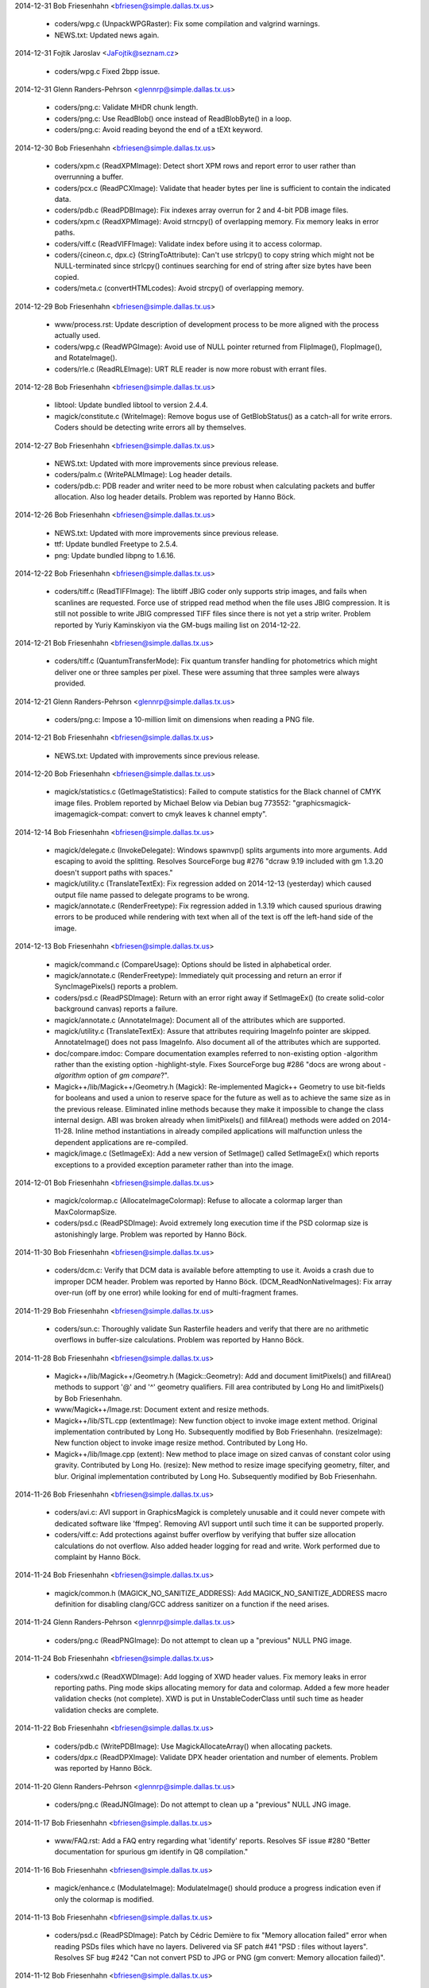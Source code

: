 2014-12-31  Bob Friesenhahn  <bfriesen@simple.dallas.tx.us>

  - coders/wpg.c (UnpackWPGRaster): Fix some compilation and
    valgrind warnings.

  - NEWS.txt: Updated news again.

2014-12-31 Fojtik Jaroslav  <JaFojtik@seznam.cz>

  - coders/wpg.c Fixed 2bpp issue.

2014-12-31  Glenn Randers-Pehrson  <glennrp@simple.dallas.tx.us>

  - coders/png.c: Validate MHDR chunk length.

  - coders/png.c: Use ReadBlob() once instead of ReadBlobByte()
    in a loop.

  - coders/png.c: Avoid reading beyond the end of a tEXt keyword.

2014-12-30  Bob Friesenhahn  <bfriesen@simple.dallas.tx.us>

  - coders/xpm.c (ReadXPMImage): Detect short XPM rows and report
    error to user rather than overrunning a buffer.

  - coders/pcx.c (ReadPCXImage): Validate that header bytes per line
    is sufficient to contain the indicated data.

  - coders/pdb.c (ReadPDBImage): Fix indexes array overrun for 2 and
    4-bit PDB image files.

  - coders/xpm.c (ReadXPMImage): Avoid strncpy() of overlapping
    memory.  Fix memory leaks in error paths.

  - coders/viff.c (ReadVIFFImage): Validate index before using it to
    access colormap.

  - coders/{cineon.c, dpx.c} (StringToAttribute): Can't use
    strlcpy() to copy string which might not be NULL-terminated since
    strlcpy() continues searching for end of string after size bytes
    have been copied.

  - coders/meta.c (convertHTMLcodes): Avoid strcpy() of overlapping
    memory.

2014-12-29  Bob Friesenhahn  <bfriesen@simple.dallas.tx.us>

  - www/process.rst: Update description of development process to be
    more aligned with the process actually used.

  - coders/wpg.c (ReadWPGImage): Avoid use of NULL pointer returned
    from FlipImage(), FlopImage(), and RotateImage().

  - coders/rle.c (ReadRLEImage): URT RLE reader is now more robust
    with errant files.

2014-12-28  Bob Friesenhahn  <bfriesen@simple.dallas.tx.us>

  - libtool: Update bundled libtool to version 2.4.4.

  - magick/constitute.c (WriteImage): Remove bogus use of
    GetBlobStatus() as a catch-all for write errors.  Coders should be
    detecting write errors all by themselves.

2014-12-27  Bob Friesenhahn  <bfriesen@simple.dallas.tx.us>

  - NEWS.txt: Updated with more improvements since previous release.

  - coders/palm.c (WritePALMImage): Log header details.

  - coders/pdb.c: PDB reader and writer need to be more robust when
    calculating packets and buffer allocation.  Also log header
    details.  Problem was reported by Hanno Böck.

2014-12-26  Bob Friesenhahn  <bfriesen@simple.dallas.tx.us>

  - NEWS.txt: Updated with more improvements since previous release.

  - ttf: Update bundled Freetype to 2.5.4.

  - png: Update bundled libpng to 1.6.16.

2014-12-22  Bob Friesenhahn  <bfriesen@simple.dallas.tx.us>

  - coders/tiff.c (ReadTIFFImage): The libtiff JBIG coder only
    supports strip images, and fails when scanlines are requested.
    Force use of stripped read method when the file uses JBIG
    compression.  It is still not possible to write JBIG compressed
    TIFF files since there is not yet a strip writer.  Problem
    reported by Yuriy Kaminskiyon via the GM-bugs mailing list on
    2014-12-22.

2014-12-21  Bob Friesenhahn  <bfriesen@simple.dallas.tx.us>

  - coders/tiff.c (QuantumTransferMode): Fix quantum transfer
    handling for photometrics which might deliver one or three samples
    per pixel.  These were assuming that three samples were always
    provided.

2014-12-21  Glenn Randers-Pehrson  <glennrp@simple.dallas.tx.us>

  - coders/png.c: Impose a 10-million limit on dimensions
    when reading a PNG file.

2014-12-21  Bob Friesenhahn  <bfriesen@simple.dallas.tx.us>

  - NEWS.txt: Updated with improvements since previous release.

2014-12-20  Bob Friesenhahn  <bfriesen@simple.dallas.tx.us>

  - magick/statistics.c (GetImageStatistics): Failed to compute
    statistics for the Black channel of CMYK image files.  Problem
    reported by Michael Below via Debian bug 773552:
    "graphicsmagick-imagemagick-compat: convert to cmyk leaves k
    channel empty".

2014-12-14  Bob Friesenhahn  <bfriesen@simple.dallas.tx.us>

  - magick/delegate.c (InvokeDelegate): Windows spawnvp() splits
    arguments into more arguments.  Add escaping to avoid the
    splitting.  Resolves SourceForge bug #276 "dcraw 9.19 included
    with gm 1.3.20 doesn't support paths with spaces."

  - magick/utility.c (TranslateTextEx): Fix regression added on
    2014-12-13 (yesterday) which caused output file name passed to
    delegate programs to be wrong.

  - magick/annotate.c (RenderFreetype): Fix regression added in
    1.3.19 which caused spurious drawing errors to be produced while
    rendering with text when all of the text is off the left-hand side
    of the image.

2014-12-13  Bob Friesenhahn  <bfriesen@simple.dallas.tx.us>

  - magick/command.c (CompareUsage): Options should be listed in
    alphabetical order.

  - magick/annotate.c (RenderFreetype): Immediately quit processing
    and return an error if SyncImagePixels() reports a problem.

  - coders/psd.c (ReadPSDImage): Return with an error right away if
    SetImageEx() (to create solid-color background canvas) reports a
    failure.

  - magick/annotate.c (AnnotateImage): Document all of the
    attributes which are supported.

  - magick/utility.c (TranslateTextEx): Assure that attributes
    requiring ImageInfo pointer are skipped.  AnnotateImage() does not
    pass ImageInfo.  Also document all of the attributes which are
    supported.

  - doc/compare.imdoc: Compare documentation examples referred to
    non-existing option -algorithm rather than the existing option
    -highlight-style.  Fixes SourceForge bug #286 "docs are wrong
    about `-algorithm` option of `gm compare`?".

  - Magick++/lib/Magick++/Geometry.h (Magick): Re-implemented
    Magick++ Geometry to use bit-fields for booleans and used a union
    to reserve space for the future as well as to achieve the same
    size as in the previous release.  Eliminated inline methods
    because they make it impossible to change the class internal
    design.  ABI was broken already when limitPixels() and fillArea()
    methods were added on 2014-11-28.  Inline method instantiations in
    already compiled applications will malfunction unless the
    dependent applications are re-compiled.

  - magick/image.c (SetImageEx): Add a new version of SetImage()
    called SetImageEx() which reports exceptions to a provided
    exception parameter rather than into the image.

2014-12-01  Bob Friesenhahn  <bfriesen@simple.dallas.tx.us>

  - magick/colormap.c (AllocateImageColormap): Refuse to allocate a
    colormap larger than MaxColormapSize.

  - coders/psd.c (ReadPSDImage): Avoid extremely long execution time
    if the PSD colormap size is astonishingly large.  Problem was
    reported by Hanno Böck.

2014-11-30  Bob Friesenhahn  <bfriesen@simple.dallas.tx.us>

  - coders/dcm.c: Verify that DCM data is available before
    attempting to use it.  Avoids a crash due to improper DCM header.
    Problem was reported by Hanno Böck.
    (DCM\_ReadNonNativeImages): Fix array over-run (off by one error)
    while looking for end of multi-fragment frames.

2014-11-29  Bob Friesenhahn  <bfriesen@simple.dallas.tx.us>

  - coders/sun.c: Thoroughly validate Sun Rasterfile headers and
    verify that there are no arithmetic overflows in buffer-size
    calculations.  Problem was reported by Hanno Böck.

2014-11-28  Bob Friesenhahn  <bfriesen@simple.dallas.tx.us>

  - Magick++/lib/Magick++/Geometry.h (Magick::Geometry): Add and
    document limitPixels() and fillArea() methods to support '@' and
    '^' geometry qualifiers.  Fill area contributed by Long Ho and
    limitPixels() by Bob Friesenhahn.

  - www/Magick++/Image.rst: Document extent and resize methods.

  - Magick++/lib/STL.cpp (extentImage): New function object to
    invoke image extent method. Original implementation contributed by
    Long Ho.  Subsequently modified by Bob Friesenhahn.
    (resizeImage): New function object to invoke image resize
    method. Contributed by Long Ho.

  - Magick++/lib/Image.cpp (extent): New method to place image on
    sized canvas of constant color using gravity.  Contributed by Long
    Ho.
    (resize): New method to resize image specifying geometry, filter,
    and blur.  Original implementation contributed by Long Ho.
    Subsequently modified by Bob Friesenhahn.

2014-11-26  Bob Friesenhahn  <bfriesen@simple.dallas.tx.us>

  - coders/avi.c: AVI support in GraphicsMagick is completely
    unusable and it could never compete with dedicated software like
    'ffmpeg'.  Removing AVI support until such time it can be
    supported properly.

  - coders/viff.c: Add protections against buffer overflow by
    verifying that buffer size allocation calculations do not
    overflow.  Also added header logging for read and write. Work
    performed due to complaint by Hanno Böck.

2014-11-24  Bob Friesenhahn  <bfriesen@simple.dallas.tx.us>

  - magick/common.h (MAGICK\_NO\_SANITIZE\_ADDRESS): Add
    MAGICK\_NO\_SANITIZE\_ADDRESS macro definition for disabling
    clang/GCC address sanitizer on a function if the need arises.

2014-11-24  Glenn Randers-Pehrson  <glennrp@simple.dallas.tx.us>

  - coders/png.c (ReadPNGImage): Do not attempt to clean up
    a "previous" NULL PNG image.

2014-11-24  Bob Friesenhahn  <bfriesen@simple.dallas.tx.us>

  - coders/xwd.c (ReadXWDImage): Add logging of XWD header values.
    Fix memory leaks in error reporting paths.  Ping mode skips
    allocating memory for data and colormap.  Added a few more header
    validation checks (not complete).  XWD is put in
    UnstableCoderClass until such time as header validation checks are
    complete.

2014-11-22  Bob Friesenhahn  <bfriesen@simple.dallas.tx.us>

  - coders/pdb.c (WritePDBImage): Use MagickAllocateArray() when
    allocating packets.

  - coders/dpx.c (ReadDPXImage): Validate DPX header orientation and
    number of elements.  Problem was reported by Hanno Böck.

2014-11-20  Glenn Randers-Pehrson  <glennrp@simple.dallas.tx.us>

  - coders/png.c (ReadJNGImage): Do not attempt to clean up
    a "previous" NULL JNG image.

2014-11-17  Bob Friesenhahn  <bfriesen@simple.dallas.tx.us>

  - www/FAQ.rst: Add a FAQ entry regarding what 'identify' reports.
    Resolves SF issue #280 "Better documentation for spurious gm
    identify in Q8 compilation."

2014-11-16  Bob Friesenhahn  <bfriesen@simple.dallas.tx.us>

  - magick/enhance.c (ModulateImage): ModulateImage() should produce
    a progress indication even if only the colormap is modified.

2014-11-13  Bob Friesenhahn  <bfriesen@simple.dallas.tx.us>

  - coders/psd.c (ReadPSDImage): Patch by Cédric Demière to fix
    "Memory allocation failed" error when reading PSDs files which
    have no layers.  Delivered via SF patch #41 "PSD : files without
    layers".  Resolves SF bug #242 "Can not convert PSD to JPG or PNG
    (gm convert: Memory allocation failed)".

2014-11-12  Bob Friesenhahn  <bfriesen@simple.dallas.tx.us>

  - coders/webp.c (WriteWEBPImage): WebP fix by Roman Hiestand to
    make WebP lossless format truely lossless.

  - tests/rwblob.tap (check\_types): Added a test for WebP lossless.

  - tests/rwfile.tap: Added a test for WebP lossless.

  - tests/rwblob.c: Added support for -define.

  - tests/rwfile.c: Added support for -define.

2014-11-09  Bob Friesenhahn  <bfriesen@simple.dallas.tx.us>

  - webp, VisualMagick/webp: Updated bundled WebP to 0.4.2 release.

2014-11-01  Bob Friesenhahn  <bfriesen@simple.dallas.tx.us>

  - Magick++/tests/attributes.cpp: Add a simple test for
    Image::formatExpression().

  - Magick++/lib/Image.cpp (formatExpression): Handle case where
    TranslateText() returns NULL.  Problem was reported by Dirk
    Lemstra..

2014-10-30  Bob Friesenhahn  <bfriesen@simple.dallas.tx.us>

  - Magick++/lib/Image.cpp (formatExpression): New method to format
    a string based on a format similar to command-line -format.
    Feature was requested by Dirk Lemstra.

  - magick/blob.c (BlobReserveSize): Don't throw an exception if
    posix\_fallocate() fails since it seems that it is not supported
    for all filesystem types, and is only intended for optimization.

  - Magick++/lib/Image.cpp (resolutionUnits): Return resolution
    units from Image if available, else return the value from
    ImageInfo.  Issue was reported by Dirk Lemstra.

2014-10-26  Bob Friesenhahn  <bfriesen@simple.dallas.tx.us>

  - coders/pnm.c (ReadPNMImage): Validate PGM, PPM, and PAM header
    MaxValue parameter.  Issue was reported by Hanno Böck.

  - coders/pcx.c (ReadPCXImage): Fix for CVE-2014-8355, eliminate
    memory leaks in error paths, and add PCX header logging.  Issue
    was reported by Hanno Böck.

2014-10-14  Bob Friesenhahn  <bfriesen@simple.dallas.tx.us>

  - wand/wand\_symbols.h (MagickSetImageGamma): Fix typo in
    wand/wand\_symbols.h.  Resolves SF bug #277.

2014-10-04  Bob Friesenhahn  <bfriesen@simple.dallas.tx.us>

  - coders/tiff.c (TIFFIgnoreTags): Avoid warning about unused
    strtol() return value on Linux.

  - magick/random-private.h ("C"): Move random inlined
    implementation bits to random-private.h, which is not installed,
    or used outside of the core C library.

2014-09-26  Bob Friesenhahn  <bfriesen@simple.dallas.tx.us>

  - magick/annotate.c (AnnotateImage): An empty text string should
    not be treated as an error.  Resolves Debian bug 759956.

2014-08-31  Bob Friesenhahn  <bfriesen@simple.dallas.tx.us>

  - coders/tiff.c: Added a new define called tiff:ignore-tags that
    can be used to ignore tags in 'corrupted' files with unknown and
    invalid tags. Without this patch the file cannot be read and
    raises an error. Patch by Dirk Lemstra via SF patches #40.

  - magick/type.c (ReadTypeConfigureFile): Support reading type
    configuration file from Windows resource. Patch by Dirk Lemstra
    via SF patches #32.

  - Magick++/lib/Magick++/STL.h: Fixed code analysis warning in
    STL.h. Patch by Dirk Lemstra via SF patches #32.

  - Magick++/lib/Magick++/Include.h: Autolink WebP in Visual
    Studio. Patch by Dirk Lemstra via SF patches #32.

2014-08-28  Bob Friesenhahn  <bfriesen@simple.dallas.tx.us>

  - coders/psd.c (WritePSDImage): Fix small stack over-write if more
    than 99 layers are written to PSD format.  Similar to
    CVE-2014-1947 for ImageMagick.  Changed layer naming to use at
    least 4 digits.  Issue was brought to our attention by Rex Dieter
    and change is mostly based on his patch.

2014-08-23  Bob Friesenhahn  <bfriesen@simple.dallas.tx.us>

  - magick/enum\_strings.c (StringToCompositeOperator): Support
    composite operator names similar to the major brand, without
    losing any compatibility with previous naming.

2014-08-23  Glenn Randers-Pehrson  <glennrp@simple.dallas.tx.us>
  - coders/png.c: Fixed handling of transparency when writing
    indexed PNG. Reference: SourceForge Bug tracker [bugs:#267]
    Transparency lost when converting from GIF to PNG.

2014-08-17  Jaroslav Fojtik  <JaFojtik@seznam.cz>

  - VisualMagick\configure\configure.cpp Remove webp when attempting
    to compile with Visual Studio 6.

2014-08-16  Bob Friesenhahn  <bfriesen@simple.dallas.tx.us>

  - NEWS.txt: Update for 1.3.20 release.

  - www/index.rst: Update for 1.3.20 release.

  - version.sh: Update library versioning for next release.

2014-08-12  Bob Friesenhahn  <bfriesen@simple.dallas.tx.us>

  - png: Updated libpng to 1.6.12 release.

  - zlib: Updated zlib to 1.2.8 release.

2014-08-09  Bob Friesenhahn  <bfriesen@simple.dallas.tx.us>

  - NEWS.txt: Updated NEWS file to document changes since previous
    release.

2014-08-09  Jaroslav Fojtik  <JaFojtik@seznam.cz>

        \* coders/webp.c webp cannot be compiled when HasWEBP is not set.

2014-08-08  Glenn Randers-Pehrson  <glennrp@simple.dallas.tx.us>

  - coders/png.c: Eliminated palette and depth optimization (see
    https://sourceforge.net/p/graphicsmagick/feature-requests/35/).

2014-08-06  Bob Friesenhahn  <bfriesen@simple.dallas.tx.us>

  - dcraw/dcraw.c: Fix dcraw build for x64 target when only WIN64 is
    defined (by also defining WIN32).

  - VisualMagick/configure/configure.cpp (write\_file): Fix problem
    with x64 project naming which caused object file disambiguation
    not to work for x64 target. Make line terminations consistent.

2014-08-03  Bob Friesenhahn  <bfriesen@simple.dallas.tx.us>

  - VisualMagick: VisualMagick fixes by Dirk Lemstra to improve
    configure program so that it is possible to select QuantumDepth,
    OpenMP, and 64-bit build via configure dialog boxes as well as
    options on the command line.  Also automatically detects and deals
    with similarly named files in subdirectories so that WebP support
    can now build successfully.  Resolves SF patches 31, 33, 35, 37,
    and 38.

2014-07-27  Bob Friesenhahn  <bfriesen@simple.dallas.tx.us>

  - magick/nt\_base.c (NTResourceToBlob): Support loading mgk files
    as Windows resource from library if MagickLibName is defined.
    Patch contributed by Dirk Lemstra via SF patch #32.
    (NTGhostscriptDLL): For Microsoft Windows, add support for a
    MAGICK\_GHOSTSCRIPT\_PATH environment variable which specifies the
    path to Ghostscript.  If this environment variable is defined,
    then the Windows registry is not used to find Ghostscript.  Patch
    contributed by Dirk Lemstra via SF patch #39.

  - magick/log.c: Added SetLogMethod() to allow an
    application/library to specify a function to be called for
    logging.  Patch contributed by Dirk Lemstra.

2014-07-20  Glenn Randers-Pehrson  <glennrp@simple.dallas.tx.us>

  - coders/bmp.c: "opacity" read from a BMP3 is actually "alpha",
    so store q->opacity=MaxRGB-opacity instead of q->opacity=opacity.
    Reference: Bug tracker [bugs:#271] Blank result for BMP resize.

2014-07-20  Bob Friesenhahn  <bfriesen@simple.dallas.tx.us>

  - webp, VisualMagick/webp: Integrate webp 0.4.0 into windows
    build.  May require manual renaming of output object files in
    project files to build webp until VisualMagick configure is
    improved!

2014-07-19  Bob Friesenhahn  <bfriesen@simple.dallas.tx.us>

  - magick/composite.c: fmin() and fmax() are defined by C'99 and
    not available everywhere, so add and use MagickFmin() and
    MagickFmax() to improve portability.

2014-07-11  Bob Friesenhahn  <bfriesen@simple.dallas.tx.us>

  - Magick++/lib/Magick++/Image.h (Magick): Fix complilation errors
    caused by continued raw use of \_\_attribute\_\_.

2014-06-30  Bob Friesenhahn  <bfriesen@simple.dallas.tx.us>

  - magick/composite.c: Fixes by Brendan Lane for color channel
    overflows in modified/new quantum operators.  Fixes test suite
    results for Q32 build and makes LinearBurn and LinearDodge work
    correctly at all.

  - wand/pixel\_wand.c (PixelSetMagenta): Fix documentation.
    Resolves SourceForge bug #273 'Green Magenta' typo in docs.

2014-06-28  Bob Friesenhahn  <bfriesen@simple.dallas.tx.us>

  - magick/composite.c: Composition improvements and additions
    contributed by Brendan Lane via SourceForge patch #34 "Most of the
    missing Photoshop separable compositing operations"
    (https://sourceforge.net/p/graphicsmagick/patches/34/).  These
    composition operators were modified to include alpha in their
    computations: Difference, Darken, Lighten, HardLight, and these
    operators were added Overlay, Exclusion, ColorBurn, ColorDodge,
    SoftLight, LinearBurn, LinearDodge, LinearLight, VividLight,
    PinLight, HardMix.

2014-06-22  Bob Friesenhahn  <bfriesen@simple.dallas.tx.us>

  - magick/composite.c (ScreenCompositePixels): Implementation of
    Screen composite contributed by Brendan Lane.  SourceForge patch
    #30 "Missing Screen composite operation".

  - wand/magick\_compat.c: Re-worked Wand library implementation to
    depend directly on GraphicsMagick library functionality rather
    than using ImageMagick shim code from magick\_compat.c and
    magick\_compat.h. The magick\_compat.c source module becomes "dead
    code", which remains only to support the existing ABI, and will be
    deleted at the next major ABI break point.

  - magick/utility.c (MagickFormatString): New private function to
    format a string into a buffer with a specified size.  Same as
    previously existing FormatString() except requires a length
    argument.

2014-06-15  Bob Friesenhahn  <bfriesen@simple.dallas.tx.us>

  - wand/magick\_compat.h: Use MAGICK\_ATTRIBUTE definition from
    magick/common.h.

  - magick/common.h (MAGICK\_ATTRIBUTE): Don't undefine \_\_attribute\_\_
    since this may be used by system or compiler headers.  Define
    private macro instead.  Resolves SourceForge bug #270 "Compile
    error with g++ -std=c++11".

2014-06-06  Glenn Randers-Pehrson  <glennrp@simple.dallas.tx.us>

  - coders/png.c (ReadOnePNGImage): Free png\_pixels and
    quantum\_scanline before error return.  Use "png\_error()"
    instead of "ThrowException2()" for errors occuring while
    decoding a PNG so proper cleanup will happen.

2014-06-03  Bob Friesenhahn  <bfriesen@simple.dallas.tx.us>

  - coders/tiff.c (ReadTIFFImage): Make sure that libtiff warnings
    are promoted to errors for critical tags.

2014-06-02  Bob Friesenhahn  <bfriesen@simple.dallas.tx.us>

  - coders/tiff.c (ReadTIFFImage): Be quite a lot more draconian
    when retrieving the baseline standard TIFF tags we need in order
    to avoid consuming uninitalized data later.  An error with these
    tags will result in failure to read the image file.

2014-05-21  Bob Friesenhahn  <bfriesen@simple.dallas.tx.us>

  - magick/operator.c: Decided that ThresholdBlackNegateQuantumOp
    and ThresholdWhiteNegateQuantumOp should set the result to white
    or black respectively rather than being based on subtraction.

2014-05-18  Bob Friesenhahn  <bfriesen@simple.dallas.tx.us>

  - Makefile.am (AUTOMAKE\_OPTIONS): Be ultra-pedantic with CPPFLAGS
    and include paths in order to assure that only required
    directories are supplied, and to avoid accidential collision with
    system header files.

2014-05-17  Bob Friesenhahn  <bfriesen@simple.dallas.tx.us>

  - magick/operator.h ("C"): New quantum operators
    ThresholdBlackNegateQuantumOp and ThresholdWhiteNegateQuantumOp.
    These correspond to -operator "Threshold-Black-Negate" and
    "Threshold-White-Negate".

2014-05-11  Bob Friesenhahn  <bfriesen@simple.dallas.tx.us>

  - magick/composite.c (MultiplyCompositePixels): Multiply
    composition now uses SVG interpretation of how alpha should be
    handled.  No longer does a simple multiply of alpha channel.
    Behavior change.  Patch contributed by Sara Shafaei.

  - coders/msl.c (ProcessMSLScript): Deal with case where
    image\_info->attributes is NULL.

2014-04-29  Bob Friesenhahn  <bfriesen@simple.dallas.tx.us>

  - magick/utility.c (TranslateTextEx): Support additional format
    specifiers 'g', 'A', 'C', 'D', 'G', 'H', 'M', 'O', 'P', 'Q', 'T',
    'U', 'W', 'X', and '@'.
    (GetMagickGeometry): Support '>' and '<' qualifiers with '@'
    qualifier to specify if image should be resized if larger or
    lesser than given area specification.  Resolves SourceForge bug
    #216 ">" wont take effect when use @ to specify the maximum area.

  - magick/transform.c (GetImageMosaicDimensions): Move mosaic
    dimensions code to a static function for possible future re-use.

2014-04-23  Bob Friesenhahn  <bfriesen@simple.dallas.tx.us>

  - magick/gradient.c (GradientImage): Update image is\_grayscale and
    is\_monochrome flags based on gradient color properties.

2014-04-20  Bob Friesenhahn  <bfriesen@simple.dallas.tx.us>

  - magick/utility.c (GetMagickGeometry): Deal with resize geometry
    missing width or height (e.g. '640x' or 'x480') by substituting
    the missing value with one which preserves the image aspect ratio.
    This has been documented to be supported since almost the dawn of
    GraphicsMagick but was not actually supported until now.

2014-04-19  Bob Friesenhahn  <bfriesen@simple.dallas.tx.us>

  - doc/options.imdoc: Document WebP encoder options.

  - coders/webp.c (WriteWEBPImage): Support all of the WebP encoder
    options via -define arguments.  Most of this work is contributed
    by Roman Hiestand.

  - configure.ac: User-provided LIBS should be prepended to LIBS
    that configure script produces so that user option takes
    precedence.

2014-04-12  Bob Friesenhahn  <bfriesen@simple.dallas.tx.us>

  - PerlMagick/Magick.xs: Added support for HardLight composition
    operator.

  - www/perl.rst: Update PerlMagick documentation, including the
    composition operators.

  - coders/xcf.c (GIMPBlendModeToCompositeOperator): Use new
    HardLight composition operator to support XCF GIMP\_HARDLIGHT\_MODE
    blend mode.  Contributed by Sara Shafaei.

  - coders/psd.c (CompositeOperatorToPSDBlendMode): Use new
    HardLight composition operator to support PSD "hLit" blend mode.
    Contributed by Sara Shafaei.

  - wand/magick\_wand.c (MagickOperatorImageChannel): New function to
    apply an operator to an image channel.  Contributed by Sara
    Shafaei.

  - magick/composite.c (HardLightCompositePixels): New HardLight
    composition operator.  Contributed by Sara Shafaei.

2014-04-09  Bob Friesenhahn  <bfriesen@simple.dallas.tx.us>

  - magick/command.c (BenchmarkImageCommand): Add a CSV title line
    and quoting to benchmark -rawcsv output.

2014-04-05  Bob Friesenhahn  <bfriesen@simple.dallas.tx.us>

  - coders/webp.c: Add progress indication support to WebP writer.

  - magick/command.c (VersionCommand): WebP support is included in
    -version output.

  - coders/webp.c: WebP coder identifies library version and header
    ABI versions. Improve WebP error reporting.

2014-04-02  Bob Friesenhahn  <bfriesen@simple.dallas.tx.us>

  - coders/tiff.c (WriteTIFFImage): Allow specifying the TIFF image
    software tag.  In the special case that the string length is zero
    (e.g. -set software '') then the tag is skipped entirely.  This is
    to support SourceForge feature request #37 "Option to prevent
    addition of Exif Software tag" opened by Jean-Louis Grall.  Please
    note that this tag is not an EXIF tag.

  - magick/command.c: composite, convert, display, mogrify, and
    import now support +set to remove an existing image attribute.

2014-03-16  Glenn Randers-Pehrson  <glennrp@simple.dallas.tx.us>

  - coders/png.c: Don't block threads when PNG\_SETJMP\_SUPPORTED is
    not enabled.

  - coders/png.c: Changed prefix of macros defined in coders/png.c
    from PNG\_ to GMPNG\_.  PNG\_ is reserved for macros defined by
    libpng.

2014-03-16  Bob Friesenhahn  <bfriesen@simple.dallas.tx.us>

  - magick/blob.c: Don't use setvbuf() to set stdio block size if
    filesystem block size is zero (e.g. MAGICK\_IOBUF\_SIZE=0)

2014-03-12  Bob Friesenhahn  <bfriesen@simple.dallas.tx.us>

  - tests/{rwblob.tap, rwfile.tap}: Added tests for WEBP.

  - tests/{rwblob.c, rwfile.c}: Add lossy hint for WEBP.

  - coders/webp.c (WriteWEBPImage): Fix inverted return status.
    Added a tiny bit of logging.

2014-03-09  Bob Friesenhahn  <bfriesen@simple.dallas.tx.us>

  - ttf: Updated FreeType to release 2.5.3 of March 6, 2014.
    Provides security fixes for CVE-2014-2240.

  - jpeg: Update to libjpeg 9a of 19-Jan-2014.

  - png: Update to Libpng 1.6.10 - March 6, 2014.

2014-03-06  Bob Friesenhahn  <bfriesen@simple.dallas.tx.us>

  - magick/nt\_base.c (NTResourceToBlob): According to Microsoft
    Report article 193678 (http://support.microsoft.com/kb/193678),
    FreeResource() is not needed in WIN32 and performs no useful
    function.  Remove use of it.  Also remove use of UnlockResource()
    which is similarly unuseful for WIN32.

  - configure.ac (MAGICK\_LIBRARY\_REVISION): Test for Windows
    \_aligned\_malloc() is not reliable.  Use Windows CRT version to
    decide if it is available.

2014-03-05  Bob Friesenhahn  <bfriesen@simple.dallas.tx.us>

  - magick/studio.h: Make sure that Windows \_aligned\_malloc() is not
    used under MinGW unless the CRT version allows it.

2014-02-26  Bob Friesenhahn  <bfriesen@simple.dallas.tx.us>

  - magick/pixel\_cache.c (InterpolateViewColor): Applied patch by
    Troy Patteson plus fixes to ignore opacity channel if image matte
    is false.  Replaces most of the code rewritten on 2014-02-16 and
    which produced a faint darkened border.  The results look stellar
    now.

2014-02-24  Bob Friesenhahn  <bfriesen@simple.dallas.tx.us>

  - magick/shear.c: Applied patch by Troy Patteson to improve
    non-integral rotation by around 40% by minimizing added image
    borders.  This may cause small differences in results for some
    images.

  - reference/filter/Rotate10.miff: Update rotate 10 degrees
    reference image so that PerlMagick test passes.

  - magick/shear.c: Applied patch by Troy Patteson to fix
    SourceForge issue #260 "Rotation exhibits clipping/shearing errors
    for short wide images at some angles".

2014-02-22  Bob Friesenhahn  <bfriesen@simple.dallas.tx.us>

  - doc/options.imdoc: Fix documentation to note that 'unspecified
    alpha' is the GraphicsMagick default when writing TIFF rather than
    'associated alpha'.  Much thanks to Mats Peterson for alerting us
    of this error.

2014-02-16  Bob Friesenhahn  <bfriesen@simple.dallas.tx.us>

  - magick/pixel\_cache.c (InterpolateViewColor): Added a hack so that
    affine transformations and displace composite do not have
    background colored fringing on the transferred image edges when
    the background is completely transparent.  Fringing problem was
    caused by one or more of the line ends being a transparent pixel
    outside of the bounds of the original image content.  May not be
    the final solution.

2014-02-14  Bob Friesenhahn  <bfriesen@simple.dallas.tx.us>

  - magick/semaphore.c (AcquireSemaphoreInfo): Document that this
    function was deprecated.
    (LiberateSemaphoreInfo): Document that this function was
    deprecated.

2014-02-11  Bob Friesenhahn  <bfriesen@simple.dallas.tx.us>

  - coders/psd.c (RegisterPSDImage): Set PSD to UnstableCoderClass
    since its implementation is currently rather marginal.  It may
    even be that this coder deserves to be marked with the new
    BrokenCoderClass.  We are still looking for a volunteer to iron
    out the wrinkles in the PSD reader.

  - magick/magick.h (CoderClass): Added BrokenCoderClass to mark
    coders which often malfunction or are not very useful in their
    current condition.  Sometimes there is still hope that problems
    will be resolved and so the source file is not outright deleted.
    This setting allows us to mark and use coders which might
    malfunction by defining MAGICK\_CODER\_STABILITY=BROKEN in the
    environment while not causing danger for normal use.

2014-02-09  Bob Friesenhahn  <bfriesen@simple.dallas.tx.us>

  - wand/magick\_wand.c: Documentation improvements for
    MagickSetInterlaceScheme() and MagickSetImageInterlaceScheme().
    Resolves SourceForge bug #262 "setImageInterlaceScheme doesn't
    make image progressive".

2014-02-06  Bob Friesenhahn  <bfriesen@simple.dallas.tx.us>

  - coders/{ps.c, ps2.c, ps3.c, pdf.c}: Only use resolution from
    image or -density if units was properly specified.  Without units,
    resolution is worthless.

  - coders/ps3.c (WritePS3Image): Use image resolution similar to PDF
    changes.

  - coders/ps2.c (WritePS2Image): Use image resolution similar to PDF
    changes.

  - coders/ps.c (WritePSImage): Use image resolution similar to PDF
    changes.

  - coders/pdf.c (WritePDFImage): Use resolution from image if it
    appears to be valid.  Resolves SourceForge issue #261 "PNG Pixel
    Density Not Preserved Converting to PDF".

  - magick/enum\_strings.c (StringToResolutionType): New function to
    convert ResolutionType to C string.
    (ResolutionTypeToString): New function to convert from C string to
    ResolutionType.

2014-02-01  Bob Friesenhahn  <bfriesen@simple.dallas.tx.us>

  - wand/magick\_wand.c (MagickGetImageGeometry): New function to get
    the image geometry string.  This function and the three others in
    this change set are contributed by Sara Shafaei.
    (MagickGetImageMatte): New function to read the image matte
    (opacity) channel enable flag.
    (MagickSetImageGeometry): New function to set the image geometry
    string.
    (MagickSetImageMatte): New function to set the image matte
    (opacity) channel enable flag.

2014-01-31  Bob Friesenhahn  <bfriesen@simple.dallas.tx.us>

  - wand/magick\_wand.c (MagickDrawImage): Remove development debug
    fprintf which causes each drawing primitive to be printed to
    stderr.

2014-01-21  Bob Friesenhahn  <bfriesen@simple.dallas.tx.us>

  - coders/pnm.c (ReadPNMImage): Fix scaling of alpha in sub-ranged
    pixels.  Addresses SourceForge issue #237 "Incorrect MAXVAL
    scaling when reading PAM images", which was not fully fixed in by
    the previous attempt.

2014-01-19  Bob Friesenhahn  <bfriesen@simple.dallas.tx.us>

  - magick/tsd.c: Implement TSD for "pure" OpenMP mode without
    relying on POSIX or WIN32 TSD APIs.

  - magick/semaphore.c: Implement OpenMP-based locking so that code
    can compile in a "pure" OpenMP mode without relying on POSIX or
    WIN32 locking APIs.

  - configure.ac: --without-threads no longer disables use of
    OpenMP.  Use the already existing option --disable-openmp to
    disable OpenMP.

2014-01-12  Bob Friesenhahn  <bfriesen@simple.dallas.tx.us>

  - magick/common.h: Support use of clang/llvm \_\_attribute\_\_ and
    \_\_builtin extensions similar to the existing support for GCC.

2014-01-05  Bob Friesenhahn  <bfriesen@simple.dallas.tx.us>

  - Magick++/lib/Image.cpp (thumbnail): New method for fast image
    resizing, particularly to make thumbnails.

  - coders/gif.c: Log when Netscape loop exension is read and
    written.

  - coders/png.c (WriteOnePNGImage): In optimize mode, disable matte
    channel immediately if there are no non-opaque pixels.  Also added
    some useful logging.  Resolves SourceForge issue #252 "convert an
    8bit PNG result in a corrupted image ".

  - wand/magick\_wand.c (MagickSetImageGravity): New Wand method to
    set image gravity.
    (MagickGetImageGravity): New wand method to get image gravity.

2014-01-02  Glenn Randers-Pehrson  <glennrp@simple.dallas.tx.us>

  - coders/png.c (ReadOnePNGImage): Use libpng function
    png\_set\_strip\_16\_to\_8() when scaling 16-bit input PNG down to
    8-bit in a Q8 build.  The png\_set\_scale\_16\_to\_8() function is
    more accurate, but the slight difference causes reference tests
    to fail and causes unexpected difference between the behavior
    of PNG and other formats.  If png\_set\_strip\_16\_to\_8() is not
    supported in libpng, then we use png\_set\_scale\_16\_to\_8() if
    that is available.

2014-01-01  Bob Friesenhahn  <bfriesen@simple.dallas.tx.us>

  - INSTALL-windows.txt: Update for 2014.

  - INSTALL-unix.txt: Update for 2014.

  - Copyright.txt: Update for 2014.

  - NEWS.txt: Update for 2014.

  - README.txt: Update for 2014.

  - doc: Update for 2014.

  - www: Update for 2014.

  - VisualMagick/installer: Update for 2014.

  - ChangeLog: Rotate Changelog to ChangeLog.2013 for 2014.

